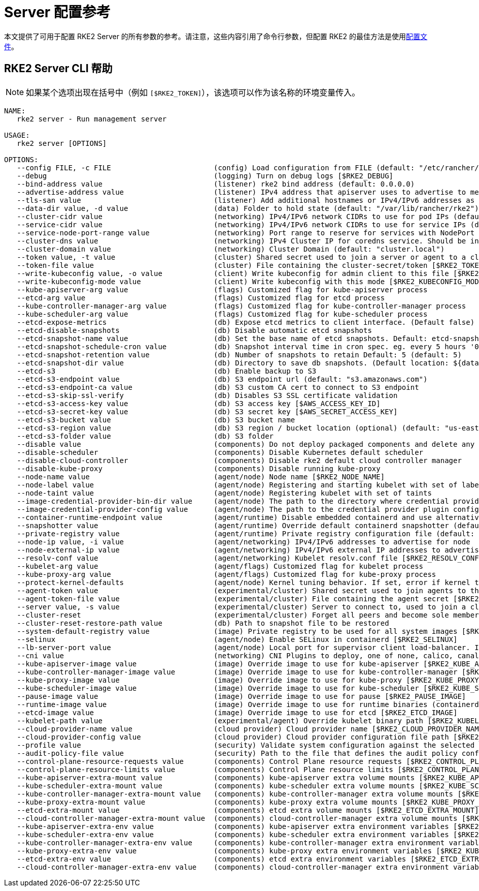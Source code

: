= Server 配置参考

本文提供了可用于配置 RKE2 Server 的所有参数的参考。请注意，这些内容引用了命令行参数，但配置 RKE2 的最佳方法是使用link:../install/configuration.adoc#配置文件[配置文件]。

== RKE2 Server CLI 帮助

[NOTE]
====
如果某个选项出现在括号中（例如 `[$RKE2_TOKEN]`），该选项可以作为该名称的环境变量传入。
====

[,console]
----
NAME:
   rke2 server - Run management server

USAGE:
   rke2 server [OPTIONS]

OPTIONS:
   --config FILE, -c FILE                        (config) Load configuration from FILE (default: "/etc/rancher/rke2/config.yaml") [$RKE2_CONFIG_FILE]
   --debug                                       (logging) Turn on debug logs [$RKE2_DEBUG]
   --bind-address value                          (listener) rke2 bind address (default: 0.0.0.0)
   --advertise-address value                     (listener) IPv4 address that apiserver uses to advertise to members of the cluster (default: node-external-ip/node-ip)
   --tls-san value                               (listener) Add additional hostnames or IPv4/IPv6 addresses as Subject Alternative Names on the server TLS cert
   --data-dir value, -d value                    (data) Folder to hold state (default: "/var/lib/rancher/rke2")
   --cluster-cidr value                          (networking) IPv4/IPv6 network CIDRs to use for pod IPs (default: 10.42.0.0/16)
   --service-cidr value                          (networking) IPv4/IPv6 network CIDRs to use for service IPs (default: 10.43.0.0/16)
   --service-node-port-range value               (networking) Port range to reserve for services with NodePort visibility (default: "30000-32767")
   --cluster-dns value                           (networking) IPv4 Cluster IP for coredns service. Should be in your service-cidr range (default: 10.43.0.10)
   --cluster-domain value                        (networking) Cluster Domain (default: "cluster.local")
   --token value, -t value                       (cluster) Shared secret used to join a server or agent to a cluster [$RKE2_TOKEN]
   --token-file value                            (cluster) File containing the cluster-secret/token [$RKE2_TOKEN_FILE]
   --write-kubeconfig value, -o value            (client) Write kubeconfig for admin client to this file [$RKE2_KUBECONFIG_OUTPUT]
   --write-kubeconfig-mode value                 (client) Write kubeconfig with this mode [$RKE2_KUBECONFIG_MODE]
   --kube-apiserver-arg value                    (flags) Customized flag for kube-apiserver process
   --etcd-arg value                              (flags) Customized flag for etcd process
   --kube-controller-manager-arg value           (flags) Customized flag for kube-controller-manager process
   --kube-scheduler-arg value                    (flags) Customized flag for kube-scheduler process
   --etcd-expose-metrics                         (db) Expose etcd metrics to client interface. (Default false)
   --etcd-disable-snapshots                      (db) Disable automatic etcd snapshots
   --etcd-snapshot-name value                    (db) Set the base name of etcd snapshots. Default: etcd-snapshot-<unix-timestamp> (default: "etcd-snapshot")
   --etcd-snapshot-schedule-cron value           (db) Snapshot interval time in cron spec. eg. every 5 hours '0 */5 * * *' (default: "0 */12 * * *")
   --etcd-snapshot-retention value               (db) Number of snapshots to retain Default: 5 (default: 5)
   --etcd-snapshot-dir value                     (db) Directory to save db snapshots. (Default location: ${data-dir}/db/snapshots)
   --etcd-s3                                     (db) Enable backup to S3
   --etcd-s3-endpoint value                      (db) S3 endpoint url (default: "s3.amazonaws.com")
   --etcd-s3-endpoint-ca value                   (db) S3 custom CA cert to connect to S3 endpoint
   --etcd-s3-skip-ssl-verify                     (db) Disables S3 SSL certificate validation
   --etcd-s3-access-key value                    (db) S3 access key [$AWS_ACCESS_KEY_ID]
   --etcd-s3-secret-key value                    (db) S3 secret key [$AWS_SECRET_ACCESS_KEY]
   --etcd-s3-bucket value                        (db) S3 bucket name
   --etcd-s3-region value                        (db) S3 region / bucket location (optional) (default: "us-east-1")
   --etcd-s3-folder value                        (db) S3 folder
   --disable value                               (components) Do not deploy packaged components and delete any deployed components (valid items: rke2-coredns, rke2-ingress-nginx, rke2-metrics-server)
   --disable-scheduler                           (components) Disable Kubernetes default scheduler
   --disable-cloud-controller                    (components) Disable rke2 default cloud controller manager
   --disable-kube-proxy                          (components) Disable running kube-proxy
   --node-name value                             (agent/node) Node name [$RKE2_NODE_NAME]
   --node-label value                            (agent/node) Registering and starting kubelet with set of labels
   --node-taint value                            (agent/node) Registering kubelet with set of taints
   --image-credential-provider-bin-dir value     (agent/node) The path to the directory where credential provider plugin binaries are located (default: "/var/lib/rancher/credentialprovider/bin")
   --image-credential-provider-config value      (agent/node) The path to the credential provider plugin config file (default: "/var/lib/rancher/credentialprovider/config.yaml")
   --container-runtime-endpoint value            (agent/runtime) Disable embedded containerd and use alternative CRI implementation
   --snapshotter value                           (agent/runtime) Override default containerd snapshotter (default: "overlayfs")
   --private-registry value                      (agent/runtime) Private registry configuration file (default: "/etc/rancher/rke2/registries.yaml")
   --node-ip value, -i value                     (agent/networking) IPv4/IPv6 addresses to advertise for node
   --node-external-ip value                      (agent/networking) IPv4/IPv6 external IP addresses to advertise for node
   --resolv-conf value                           (agent/networking) Kubelet resolv.conf file [$RKE2_RESOLV_CONF]
   --kubelet-arg value                           (agent/flags) Customized flag for kubelet process
   --kube-proxy-arg value                        (agent/flags) Customized flag for kube-proxy process
   --protect-kernel-defaults                     (agent/node) Kernel tuning behavior. If set, error if kernel tunables are different than kubelet defaults.
   --agent-token value                           (experimental/cluster) Shared secret used to join agents to the cluster, but not servers [$RKE2_AGENT_TOKEN]
   --agent-token-file value                      (experimental/cluster) File containing the agent secret [$RKE2_AGENT_TOKEN_FILE]
   --server value, -s value                      (experimental/cluster) Server to connect to, used to join a cluster [$RKE2_URL]
   --cluster-reset                               (experimental/cluster) Forget all peers and become sole member of a new cluster [$RKE2_CLUSTER_RESET]
   --cluster-reset-restore-path value            (db) Path to snapshot file to be restored
   --system-default-registry value               (image) Private registry to be used for all system images [$RKE2_SYSTEM_DEFAULT_REGISTRY]
   --selinux                                     (agent/node) Enable SELinux in containerd [$RKE2_SELINUX]
   --lb-server-port value                        (agent/node) Local port for supervisor client load-balancer. If the supervisor and apiserver are not colocated an additional port 1 less than this port will also be used for the apiserver client load-balancer. (default: 6444) [$RKE2_LB_SERVER_PORT]
   --cni value                                   (networking) CNI Plugins to deploy, one of none, calico, canal, cilium; optionally with multus as the first value to enable the multus meta-plugin (default: canal) [$RKE2_CNI]
   --kube-apiserver-image value                  (image) Override image to use for kube-apiserver [$RKE2_KUBE_APISERVER_IMAGE]
   --kube-controller-manager-image value         (image) Override image to use for kube-controller-manager [$RKE2_KUBE_CONTROLLER_MANAGER_IMAGE]
   --kube-proxy-image value                      (image) Override image to use for kube-proxy [$RKE2_KUBE_PROXY_IMAGE]
   --kube-scheduler-image value                  (image) Override image to use for kube-scheduler [$RKE2_KUBE_SCHEDULER_IMAGE]
   --pause-image value                           (image) Override image to use for pause [$RKE2_PAUSE_IMAGE]
   --runtime-image value                         (image) Override image to use for runtime binaries (containerd, kubectl, crictl, etc) [$RKE2_RUNTIME_IMAGE]
   --etcd-image value                            (image) Override image to use for etcd [$RKE2_ETCD_IMAGE]
   --kubelet-path value                          (experimental/agent) Override kubelet binary path [$RKE2_KUBELET_PATH]
   --cloud-provider-name value                   (cloud provider) Cloud provider name [$RKE2_CLOUD_PROVIDER_NAME]
   --cloud-provider-config value                 (cloud provider) Cloud provider configuration file path [$RKE2_CLOUD_PROVIDER_CONFIG]
   --profile value                               (security) Validate system configuration against the selected benchmark (valid items: cis-1.6, cis-1.23 ) [$RKE2_CIS_PROFILE]
   --audit-policy-file value                     (security) Path to the file that defines the audit policy configuration [$RKE2_AUDIT_POLICY_FILE]
   --control-plane-resource-requests value       (components) Control Plane resource requests [$RKE2_CONTROL_PLANE_RESOURCE_REQUESTS]
   --control-plane-resource-limits value         (components) Control Plane resource limits [$RKE2_CONTROL_PLANE_RESOURCE_LIMITS]
   --kube-apiserver-extra-mount value            (components) kube-apiserver extra volume mounts [$RKE2_KUBE_APISERVER_EXTRA_MOUNT]
   --kube-scheduler-extra-mount value            (components) kube-scheduler extra volume mounts [$RKE2_KUBE_SCHEDULER_EXTRA_MOUNT]
   --kube-controller-manager-extra-mount value   (components) kube-controller-manager extra volume mounts [$RKE2_KUBE_CONTROLLER_MANAGER_EXTRA_MOUNT]
   --kube-proxy-extra-mount value                (components) kube-proxy extra volume mounts [$RKE2_KUBE_PROXY_EXTRA_MOUNT]
   --etcd-extra-mount value                      (components) etcd extra volume mounts [$RKE2_ETCD_EXTRA_MOUNT]
   --cloud-controller-manager-extra-mount value  (components) cloud-controller-manager extra volume mounts [$RKE2_CLOUD_CONTROLLER_MANAGER_EXTRA_MOUNT]
   --kube-apiserver-extra-env value              (components) kube-apiserver extra environment variables [$RKE2_KUBE_APISERVER_EXTRA_ENV]
   --kube-scheduler-extra-env value              (components) kube-scheduler extra environment variables [$RKE2_KUBE_SCHEDULER_EXTRA_ENV]
   --kube-controller-manager-extra-env value     (components) kube-controller-manager extra environment variables [$RKE2_KUBE_CONTROLLER_MANAGER_EXTRA_ENV]
   --kube-proxy-extra-env value                  (components) kube-proxy extra environment variables [$RKE2_KUBE_PROXY_EXTRA_ENV]
   --etcd-extra-env value                        (components) etcd extra environment variables [$RKE2_ETCD_EXTRA_ENV]
   --cloud-controller-manager-extra-env value    (components) cloud-controller-manager extra environment variables [$RKE2_CLOUD_CONTROLLER_MANAGER_EXTRA_ENV]```
----
